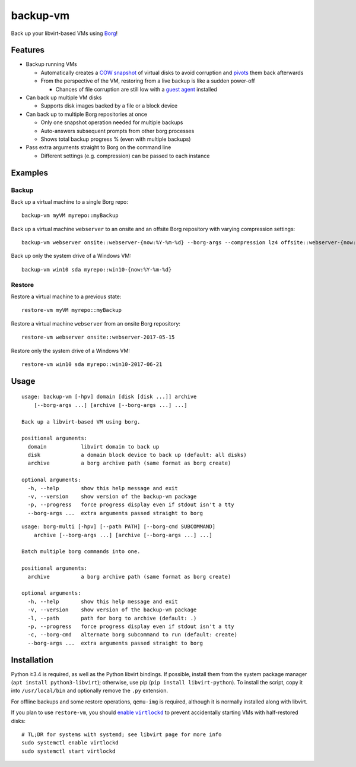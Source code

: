 backup-vm
=========

Back up your libvirt-based VMs using Borg_!

.. _Borg: https://github.com/borgbackup/borg

Features
--------

* Backup running VMs

  * Automatically creates a `COW snapshot`_ of virtual disks to avoid corruption and pivots_ them back afterwards
  * From the perspective of the VM, restoring from a live backup is like a sudden power-off

    * Chances of file corruption are still low with a `guest agent`_ installed

* Can back up multiple VM disks

  * Supports disk images backed by a file or a block device

* Can back up to multiple Borg repositories at once

  * Only one snapshot operation needed for multiple backups
  * Auto-answers subsequent prompts from other borg processes
  * Shows total backup progress % (even with multiple backups)

* Pass extra arguments straight to Borg on the command line

  * Different settings (e.g. compression) can be passed to each instance

.. _COW snapshot: https://wiki.libvirt.org/page/Snapshots
.. _pivots: https://wiki.libvirt.org/page/Live-disk-backup-with-active-blockcommit
.. _guest agent: https://wiki.libvirt.org/page/Qemu_guest_agent

Examples
--------

Backup
^^^^^^

Back up a virtual machine to a single Borg repo::

    backup-vm myVM myrepo::myBackup

Back up a virtual machine ``webserver`` to an onsite and an offsite Borg repository with varying compression settings::

    backup-vm webserver onsite::webserver-{now:%Y-%m-%d} --borg-args --compression lz4 offsite::webserver-{now:%Y-%m-%d} --borg-args --compression zlib,9

Back up only the system drive of a Windows VM::

    backup-vm win10 sda myrepo::win10-{now:%Y-%m-%d}

Restore
^^^^^^^

Restore a virtual machine to a previous state::

    restore-vm myVM myrepo::myBackup

Restore a virtual machine ``webserver`` from an onsite Borg repository::

    restore-vm webserver onsite::webserver-2017-05-15

Restore only the system drive of a Windows VM::

    restore-vm win10 sda myrepo::win10-2017-06-21

Usage
-----

.. BEGIN AUTO-GENERATED USAGE
::

    usage: backup-vm [-hpv] domain [disk [disk ...]] archive
        [--borg-args ...] [archive [--borg-args ...] ...]

    Back up a libvirt-based VM using borg.

    positional arguments:
      domain           libvirt domain to back up
      disk             a domain block device to back up (default: all disks)
      archive          a borg archive path (same format as borg create)

    optional arguments:
      -h, --help       show this help message and exit
      -v, --version    show version of the backup-vm package
      -p, --progress   force progress display even if stdout isn't a tty
      --borg-args ...  extra arguments passed straight to borg

::

    usage: borg-multi [-hpv] [--path PATH] [--borg-cmd SUBCOMMAND]
        archive [--borg-args ...] [archive [--borg-args ...] ...]

    Batch multiple borg commands into one.

    positional arguments:
      archive          a borg archive path (same format as borg create)

    optional arguments:
      -h, --help       show this help message and exit
      -v, --version    show version of the backup-vm package
      -l, --path       path for borg to archive (default: .)
      -p, --progress   force progress display even if stdout isn't a tty
      -c, --borg-cmd   alternate borg subcommand to run (default: create)
      --borg-args ...  extra arguments passed straight to borg

.. END AUTO-GENERATED USAGE

Installation
------------

Python ≥3.4 is required, as well as the Python libvirt bindings. If possible, install them from the system package manager (``apt install python3-libvirt``); otherwise, use pip (``pip install libvirt-python``). To install the script, copy it into ``/usr/local/bin`` and optionally remove the ``.py`` extension.

For offline backups and some restore operations, ``qemu-img`` is required, although it is normally installed along with libvirt.

If you plan to use ``restore-vm``, you should |enable virtlockd|_ to prevent accidentally starting VMs with half-restored disks::

    # TL;DR for systems with systemd; see libvirt page for more info
    sudo systemctl enable virtlockd
    sudo systemctl start virtlockd

.. |enable virtlockd| replace:: enable ``virtlockd``
.. _enable virtlockd: https://libvirt.org/locking-lockd.html

